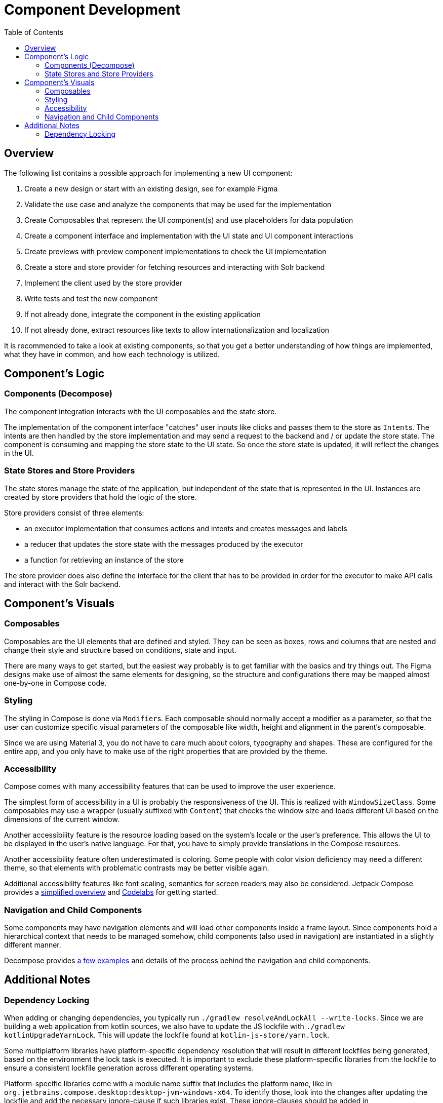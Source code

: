= Component Development
:toc: left

== Overview

The following list contains a possible approach for implementing a new UI component:

1. Create a new design or start with an existing design, see for example Figma
2. Validate the use case and analyze the components that may be used for the implementation
3. Create Composables that represent the UI component(s) and use placeholders for data population
4. Create a component interface and implementation with the UI state and UI component interactions
5. Create previews with preview component implementations to check the UI implementation
6. Create a store and store provider for fetching resources and interacting with Solr backend
7. Implement the client used by the store provider
8. Write tests and test the new component
9. If not already done, integrate the component in the existing application
10. If not already done, extract resources like texts to allow internationalization and localization

It is recommended to take a look at existing components, so that you get a better understanding
of how things are implemented, what they have in common, and how each technology is utilized.

== Component's Logic

=== Components (Decompose)

The component integration interacts with the UI composables and the state store.

The implementation of the component interface "catches" user inputs like clicks and passes them
to the store as ``Intent``s. The intents are then handled by the store implementation and
may send a request to the backend and / or update the store state. The component is consuming
and mapping the store state to the UI state. So once the store state is updated, it will
reflect the changes in the UI.

=== State Stores and Store Providers

The state stores manage the state of the application, but independent of the state that is
represented in the UI. Instances are created by store providers that hold the logic of the
store.

Store providers consist of three elements:

- an executor implementation that consumes actions and intents and creates messages and labels
- a reducer that updates the store state with the messages produced by the executor
- a function for retrieving an instance of the store

The store provider does also define the interface for the client that has to be provided in
order for the executor to make API calls and interact with the Solr backend.

== Component's Visuals

=== Composables

Composables are the UI elements that are defined and styled. They can be seen as boxes, rows and
columns that are nested and change their style and structure based on conditions, state and input.

There are many ways to get started, but the easiest way probably is to get familiar with the basics
and try things out. The Figma designs make use of almost the same elements for designing,
so the structure and configurations there may be mapped almost one-by-one in Compose code.

=== Styling

The styling in Compose is done via ``Modifier``s. Each composable should normally accept a modifier
as a parameter, so that the user can customize specific visual parameters of the composable like
width, height and alignment in the parent's composable.

Since we are using Material 3, you do not have to care much about colors, typography and shapes.
These are configured for the entire app, and you only have to make use of the right properties
that are provided by the theme.

=== Accessibility

Compose comes with many accessibility features that can be used to improve the user experience.

The simplest form of accessibility in a UI is probably the responsiveness of the UI. This is
realized with `WindowSizeClass`. Some composables may use a wrapper (usually suffixed with
`Content`) that checks the window size and loads different UI based on the dimensions of the
current window.

Another accessibility feature is the resource loading based on the system's locale or the user's
preference. This allows the UI to be displayed in the user's native language. For that, you have
to simply provide translations in the Compose resources.

Another accessibility feature often underestimated is coloring. Some people with color vision
deficiency may need a different theme, so that elements with problematic contrasts may be
better visible again.

Additional accessibility features like font scaling, semantics for screen readers may also
be considered. Jetpack Compose provides a https://developer.android.com/develop/ui/compose/accessibility[simplified overview]
and https://developer.android.com/codelabs/jetpack-compose-accessibility#0[Codelabs] for getting started.

=== Navigation and Child Components

Some components may have navigation elements and will load other components inside a frame layout.
Since components hold a hierarchical context that needs to be managed somehow, child components
(also used in navigation) are instantiated in a slightly different manner.

Decompose provides https://arkivanov.github.io/Decompose/navigation/overview/[a few examples]
and details of the process behind the navigation and child components.

== Additional Notes

=== Dependency Locking

When adding or changing dependencies, you typically run `./gradlew resolveAndLockAll --write-locks`.
Since we are building a web application from kotlin sources, we also have to update the JS lockfile
with `./gradlew kotlinUpgradeYarnLock`. This will update the lockfile found at `kotlin-js-store/yarn.lock`.

Some multiplatform libraries have platform-specific dependency resolution that will result in different
lockfiles being generated, based on the environment the lock task is executed. It is important to exclude
these platform-specific libraries from the lockfile to ensure a consistent lockfile generation across
different operating systems.

Platform-specific libraries come with a module name suffix that includes the platform name, like
in `org.jetbrains.compose.desktop:desktop-jvm-windows-x64`. To identify those, look into the
changes after updating the lockfile and add the necessary ignore-clause if such libraries
exist. These ignore-clauses should be added in `gradle/validation/dependencies.gradle` inside the
`allprojects.dependencyLocking` block.
